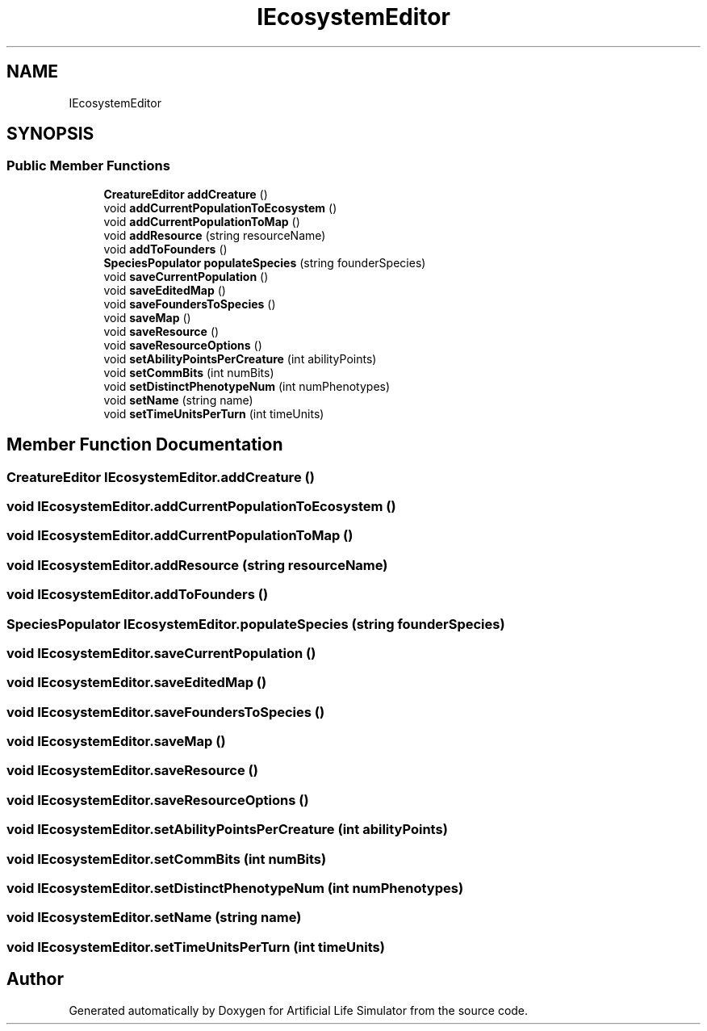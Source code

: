 .TH "IEcosystemEditor" 3 "Tue Mar 12 2019" "Artificial Life Simulator" \" -*- nroff -*-
.ad l
.nh
.SH NAME
IEcosystemEditor
.SH SYNOPSIS
.br
.PP
.SS "Public Member Functions"

.in +1c
.ti -1c
.RI "\fBCreatureEditor\fP \fBaddCreature\fP ()"
.br
.ti -1c
.RI "void \fBaddCurrentPopulationToEcosystem\fP ()"
.br
.ti -1c
.RI "void \fBaddCurrentPopulationToMap\fP ()"
.br
.ti -1c
.RI "void \fBaddResource\fP (string resourceName)"
.br
.ti -1c
.RI "void \fBaddToFounders\fP ()"
.br
.ti -1c
.RI "\fBSpeciesPopulator\fP \fBpopulateSpecies\fP (string founderSpecies)"
.br
.ti -1c
.RI "void \fBsaveCurrentPopulation\fP ()"
.br
.ti -1c
.RI "void \fBsaveEditedMap\fP ()"
.br
.ti -1c
.RI "void \fBsaveFoundersToSpecies\fP ()"
.br
.ti -1c
.RI "void \fBsaveMap\fP ()"
.br
.ti -1c
.RI "void \fBsaveResource\fP ()"
.br
.ti -1c
.RI "void \fBsaveResourceOptions\fP ()"
.br
.ti -1c
.RI "void \fBsetAbilityPointsPerCreature\fP (int abilityPoints)"
.br
.ti -1c
.RI "void \fBsetCommBits\fP (int numBits)"
.br
.ti -1c
.RI "void \fBsetDistinctPhenotypeNum\fP (int numPhenotypes)"
.br
.ti -1c
.RI "void \fBsetName\fP (string name)"
.br
.ti -1c
.RI "void \fBsetTimeUnitsPerTurn\fP (int timeUnits)"
.br
.in -1c
.SH "Member Function Documentation"
.PP 
.SS "\fBCreatureEditor\fP IEcosystemEditor\&.addCreature ()"

.SS "void IEcosystemEditor\&.addCurrentPopulationToEcosystem ()"

.SS "void IEcosystemEditor\&.addCurrentPopulationToMap ()"

.SS "void IEcosystemEditor\&.addResource (string resourceName)"

.SS "void IEcosystemEditor\&.addToFounders ()"

.SS "\fBSpeciesPopulator\fP IEcosystemEditor\&.populateSpecies (string founderSpecies)"

.SS "void IEcosystemEditor\&.saveCurrentPopulation ()"

.SS "void IEcosystemEditor\&.saveEditedMap ()"

.SS "void IEcosystemEditor\&.saveFoundersToSpecies ()"

.SS "void IEcosystemEditor\&.saveMap ()"

.SS "void IEcosystemEditor\&.saveResource ()"

.SS "void IEcosystemEditor\&.saveResourceOptions ()"

.SS "void IEcosystemEditor\&.setAbilityPointsPerCreature (int abilityPoints)"

.SS "void IEcosystemEditor\&.setCommBits (int numBits)"

.SS "void IEcosystemEditor\&.setDistinctPhenotypeNum (int numPhenotypes)"

.SS "void IEcosystemEditor\&.setName (string name)"

.SS "void IEcosystemEditor\&.setTimeUnitsPerTurn (int timeUnits)"


.SH "Author"
.PP 
Generated automatically by Doxygen for Artificial Life Simulator from the source code\&.
